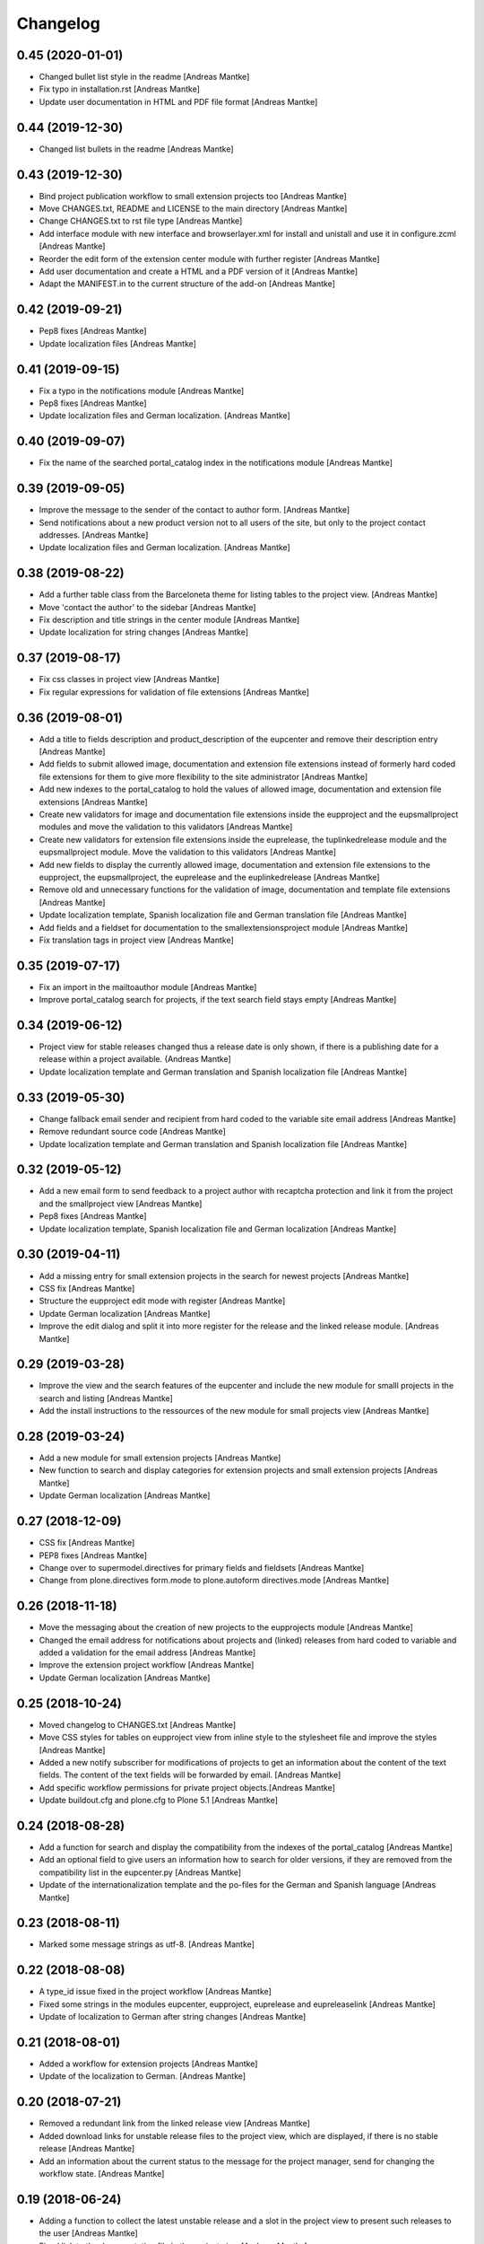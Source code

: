 Changelog
=========

0.45 (2020-01-01)
-----------------

- Changed bullet list style in the readme [Andreas Mantke]
- Fix typo in installation.rst [Andreas Mantke]
- Update user documentation in HTML and PDF file format [Andreas Mantke]


0.44 (2019-12-30)
-----------------

- Changed list bullets in the readme [Andreas Mantke]


0.43 (2019-12-30)
-----------------

- Bind project publication workflow to small extension
  projects too [Andreas Mantke]
- Move CHANGES.txt, README and LICENSE to the main directory [Andreas Mantke]
- Change CHANGES.txt to rst file type [Andreas Mantke]
- Add interface module with new interface and browserlayer.xml for
  install and unistall and use it in configure.zcml [Andreas Mantke]
- Reorder the edit form of the extension center module with further
  register [Andreas Mantke]
- Add user documentation and create a HTML and a PDF version
  of it [Andreas Mantke]
- Adapt the MANIFEST.in to the current structure of the add-on [Andreas Mantke]



0.42 (2019-09-21)
-----------------

- Pep8 fixes [Andreas Mantke]
- Update localization files [Andreas Mantke]


0.41 (2019-09-15)
-----------------

- Fix a typo in the notifications module [Andreas Mantke]
- Pep8 fixes [Andreas Mantke]
- Update localization files and German localization. [Andreas Mantke]


0.40 (2019-09-07)
-----------------

- Fix the name of the searched portal_catalog index in the
  notifications module [Andreas Mantke]


0.39 (2019-09-05)
-----------------

- Improve the message to the sender of the contact to author
  form. [Andreas Mantke]
- Send notifications about a new product version not to all users of
  the site, but only to the project contact addresses. [Andreas Mantke]
- Update localization files and German localization. [Andreas Mantke]


0.38 (2019-08-22)
-----------------

- Add a further table class from the Barceloneta theme for
  listing tables to the project view. [Andreas Mantke]
- Move 'contact the author' to the sidebar [Andreas Mantke]
- Fix description and title strings in the center module [Andreas Mantke]
- Update localization for string changes [Andreas Mantke]



0.37 (2019-08-17)
-----------------

- Fix css classes in project view [Andreas Mantke]
- Fix regular expressions for validation of file extensions [Andreas Mantke]



0.36 (2019-08-01)
-----------------

- Add a title to fields description and product_description of the
  eupcenter and remove their description entry [Andreas Mantke]
- Add fields to submit allowed image, documentation and extension
  file extensions instead of formerly hard coded file extensions
  for them to give more flexibility to the site administrator
  [Andreas Mantke]
- Add new indexes to the portal_catalog to hold the values of
  allowed image, documentation and extension file extensions
  [Andreas Mantke]
- Create new validators for image and documentation file extensions
  inside the eupproject and the eupsmallproject modules and move
  the validation to this validators [Andreas Mantke]
- Create new validators for extension file extensions inside the
  euprelease, the tuplinkedrelease module and the eupsmallproject
  module. Move the validation to this validators [Andreas Mantke]
- Add new fields to display the currently allowed image, documentation
  and extension file extensions to the eupproject, the eupsmallproject,
  the euprelease and the euplinkedrelease [Andreas Mantke]
- Remove old and unnecessary functions for the validation of
  image, documentation and template file extensions [Andreas Mantke]
- Update localization template, Spanish localization file and
  German translation file [Andreas Mantke]
- Add fields and a fieldset for documentation to the
  smallextensionsproject module [Andreas Mantke]
- Fix translation tags in project view [Andreas Mantke]



0.35 (2019-07-17)
-----------------

- Fix an import in the mailtoauthor module [Andreas Mantke]
- Improve portal_catalog search for projects, if the text search
  field stays empty [Andreas Mantke]


0.34 (2019-06-12)
-----------------

- Project view for stable releases changed thus a release date is only
  shown, if there is a publishing date for a release within a
  project available. {Andreas Mantke]
- Update localization template and German translation and Spanish
  localization file [Andreas Mantke]


0.33 (2019-05-30)
-----------------

- Change fallback email sender and recipient from hard coded to the variable
  site email address [Andreas Mantke]
- Remove redundant source code [Andreas Mantke]
- Update localization template and German translation and Spanish
  localization file [Andreas Mantke]


0.32 (2019-05-12)
-----------------

- Add a new email form to send feedback to a project author with recaptcha
  protection and link it from the project and the smallproject
  view [Andreas Mantke]
- Pep8 fixes [Andreas Mantke]
- Update localization template, Spanish localization file and German
  localization [Andreas Mantke]



0.30 (2019-04-11)
-----------------

- Add a missing entry for small extension projects in the search for newest
  projects [Andreas Mantke]
- CSS fix [Andreas Mantke]
- Structure the eupproject edit mode with register [Andreas Mantke]
- Update German localization [Andreas Mantke]
- Improve the edit dialog and split it into more register for the release and
  the linked release module. [Andreas Mantke]



0.29 (2019-03-28)
-----------------

- Improve the view and the search features of the eupcenter and include the new
  module for smalll projects in the search and listing [Andreas Mantke]
- Add the install instructions to the ressources of the new module for small
  projects view [Andreas Mantke]


0.28 (2019-03-24)
-----------------

- Add a new module for small extension projects [Andreas Mantke]
- New function to search and display categories for extension
  projects and small extension projects [Andreas Mantke]
- Update German localization [Andreas Mantke]


0.27 (2018-12-09)
-----------------

- CSS fix [Andreas Mantke]
- PEP8 fixes [Andreas Mantke]
- Change over to supermodel.directives for primary fields and fieldsets [Andreas Mantke]
- Change from plone.directives form.mode to plone.autoform directives.mode [Andreas Mantke]


0.26 (2018-11-18)
-----------------

- Move the messaging about the creation of new projects to
  the eupprojects module [Andreas Mantke]
- Changed the email address for notifications about projects and (linked) releases
  from hard coded to variable and added a validation for the email address [Andreas Mantke]
- Improve the extension project workflow [Andreas Mantke]
- Update German localization [Andreas Mantke]


0.25 (2018-10-24)
-----------------

- Moved changelog to CHANGES.txt [Andreas Mantke]
- Move CSS styles for tables on eupproject view from inline
  style to the stylesheet file and improve the styles
  [Andreas Mantke]
- Added a new notify subscriber for modifications of
  projects to get an information about the content of
  the text fields. The content of the text fields will
  be forwarded by email. [Andreas Mantke]
- Add specific workflow permissions for private project
  objects.[Andreas Mantke]
- Update buildout.cfg and plone.cfg to Plone 5.1 [Andreas Mantke]


0.24 (2018-08-28)
-----------------

- Add a function for search and display the compatibility from the indexes of
  the portal_catalog [Andreas Mantke]
- Add an optional field to give users an information how to search for older
  versions, if they are removed from the compatibility list in the eupcenter.py
  [Andreas Mantke]
- Update of the internationalization template and the po-files for the
  German and Spanish language [Andreas Mantke]


0.23 (2018-08-11)
-----------------

- Marked some message strings as utf-8. [Andreas Mantke]


0.22 (2018-08-08)
-----------------

- A type_id issue fixed in the project workflow [Andreas Mantke]
- Fixed some strings in the modules eupcenter, eupproject, euprelease
  and eupreleaselink [Andreas Mantke]
- Update of localization to German after string changes [Andreas Mantke]


0.21 (2018-08-01)
-----------------

- Added a workflow for extension projects [Andreas Mantke]
- Update of the localization to German. [Andreas Mantke]


0.20 (2018-07-21)
-----------------

- Removed a redundant link from the linked release view [Andreas Mantke]
- Added download links for unstable release files to the project view, which
  are displayed, if there is no stable release [Andreas Mantke]
- Add an information about the current status to the message for the
  project manager, send for changing the workflow state. [Andreas Mantke]


0.19 (2018-06-24)
-----------------

- Adding a function to collect the latest unstable release and a slot in
  the project view to present such releases to the user [Andreas Mantke]
- Fixed link to the documentation file in the project view [Andreas Mantke]
- Updated string format handling to modern method in eupcenter.py, eupproject.py,
  euprelease.py, eupreleaselink.py and bootstrap.py [Andreas Mantke]
- Add a function for search and display the license from the indexes of
  the portal_catalog [Andreas Mantke]
- Update of the localization to German [Andreas Mantke]




0.18 (2018-01-30)
-----------------

- Heading for release details and changelog will be hidden in the
  eupreleases and eupreleaseslink view, if there is no content for
  this topics [Andreas Mantke]
- Update versions of LibreOffice [Andreas Mantke]
- Add a further explanation for publishing a release and linked release
  and a link to the advanced state change. [Andreas Mantke]
- Update of the internationalization template and the po-files for the
  German and Spanish language [Andreas Mantke]



0.17 (2018-01-07)
-----------------

- Fixed Tal-expression in views of release and linked release [Andreas Mantke]


0.16a0 (2017-09-18)
-------------------

-

0.16 (2017-09-18)
-----------------

- Notification about a new entry in the review list added to help the reviewer. [Andreas Mantke].


0.15 (2017-04-11)
-----------------

- Fixed a condition for linked releases on project view [Andreas Mantke]
- Project screenshot will be displayed in large scale with a mouse click [Andreas Mantke]
- Improve the messaging for new projects according to the review status. [Andreas Mantke]
- Remove two not necessary i18n-domain declarations [Andreas Mantke]
- Fixed typo in the add on extension command in own_project.pt [Andreas Mantke]
- Fixed issue in command for listing of projects of current user [Andresa Mantke]
- Fixed listing of eupreleases and linked eupreleases and the display of the latest
  final (linked) release on the project page [Andreas Mantke]
- Update localisation template and localisation into German [Andreas Mantke]


0.14 (2017-03-02)
-----------------

- Add a displayed title to the further file upload sections of a release [Andreas Mantke]
- Create a fieldset for every further linked file of a linked release and the associated fields [Andreas Mantke]
- Add an index for the project contact address to the portal catalog [Andreas Mantke]
- Add a field for uploaded project documentation and display it, add more translation tags
  to project view [Anddreas Mantke]
- Update localisation template and German localisation [Andreas Mantke]
- Improvement for the error messages and instructions on eupprojects [Andreas Mantke]
- Better error messages on eupreleases and linked eupreleases [Andreas Mantke]
- Fix catalog search to the Title index in case of special () characters [Victor Fernandez de Alba]
- Added a description to the install instructions field and removed the default value (text) [Andreas Mantke]
- Add guard in case that a malformed query was entered, return empty record [Victor Fernandez de Alba]
- Update localisation template file and German localisation [Andreas Mantke]


0.13 (2016-12-31)
-----------------

- Fix of the header of the German localization file [Andreas Mantke]
- Fix field releated issues [Victor Fernandez de Alba]
- Fix views and project_logo conditions [Victor Fernandez de Alba]
- Fix templates responsive classes and use the Bootstrap ones [Victor Fernandez de Alba]
- Fix optional fields for additional file fields marked as required [Victor Fernandez de Alba]
- Add categorization behavior to the custom contenttypes [Victor Fernandez de Alba]
- Unify the license list [Victor Fernandez de Alba]
- Fix search issues in templates [Victor Fernandez de Alba]
- Fixed a typo [Samuel Mehrbrodt]
- Add support for querying the release compatibility version of inner releases from projects [Victor Fernandez de Alba]
- Set the max length of a release name/numbering to twelf [Andreas Mantke]
- Display the specific file name for each downloadable file [Andreas Mantke]
- Add the file names next to the download arrow for the current release [Andreaas Mantke]
- Fix of fieldset and migrate it to model from plone.supermodel [Andreas Mantke]
- Spellcheck fix in own_project.pt [Andreas Mantke]
- Update of localization template file and of the translation into German [Andreas Mantke]

0.12 (2016-09-08)
-----------------

- Fix and add some more localization tags.
- Fix of ressource registry css URL [Victor Fernandez de Alba]


0.11 (2016-09-02)
-----------------

- Update localisation template and translation into German [Andreas Mantke]
- Fix and add some localization tags [Andreas Mantke]
- Spanish localisation [Adolfo Jayme Barrientos]


0.9 (2016-08-28)
----------------

- Adding German localisation [Andreas Mantke]
- Update of localisation template file (pot) [Andreas Mantke]
- Fixes for localisation tags [Andreas Mantke]


0.8 (2016-08-20)
----------------

- Adding file extension validation for linked extension releases [Andreas Mantke]
- Adding image extension validation to project module [Andreas Mantke]
- Adding file extension validation to release module [Andreas Mantke]


0.7 (2016-07-05)
----------------

- Shorten boolean testing expressions [Andreas Mantke]
- CSS list style optimisation and style fixes [Andreas Mantke]
- PEP-8-Fixes [Andreas Mantke]


0.6 (2016-05-28)
----------------

- Adding a MANIFEST.in file [Andreas Mantke]


0.5 (2016-05-25)
----------------

- Updated the translation template file [Andreas Mantke]
- Added a missing closing div to the project view [Andreas Mantke]
- Added a validator for the release and linked release name uniqueness and it's adapters [Andreas Mantke]
- Changed the compatibility list in the project view to a text line [Andreas Mantke]
- Removed an obsolet div from the project view [Andreas Mantke]

0.4 (2016-05-21)
----------------

- Reordering of the project view template [Andreas Mantke]
- Removing the navtree from project and releases view [Andreas Mantke]
- Update of strings in the internationalisation template file (pot) [Andreas Mantke]


0.3 (2016-03-10)
----------------

- Add of README.md [Andreas Mantke]
- Removed doubled directory of tdf.extensionuploadcenter.egg-info [Andreas Mantke]

0.1 (2016-03-07)
----------------

- Initial release
